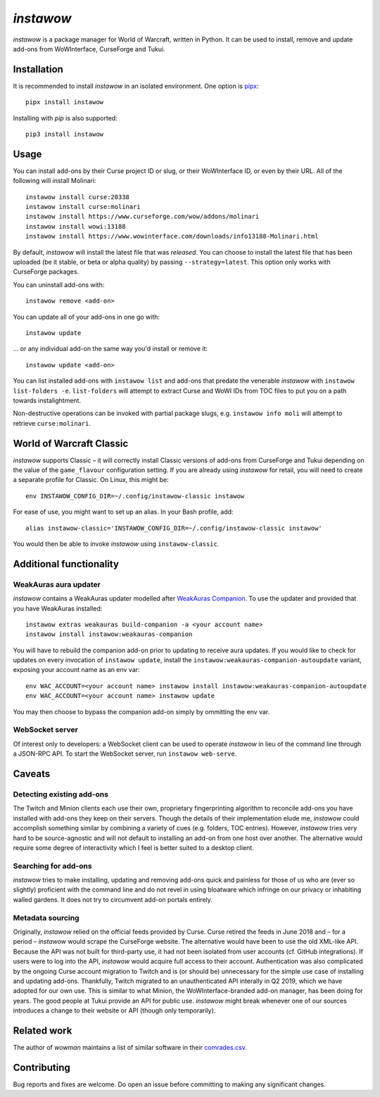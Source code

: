 *instawow*
==========

*instawow* is a package manager for World of Warcraft, written
in Python.  It can be used to install, remove and update add-ons from
WoWInterface, CurseForge and Tukui.

Installation
------------

It is recommended to install *instawow* in an isolated environment.
One option is `pipx <https://github.com/pipxproject/pipx>`__::

    pipx install instawow

Installing with `pip` is also supported::

    pip3 install instawow

Usage
-----

You can install add-ons by their Curse project ID or slug, or their
WoWInterface ID, or even by their URL.  All of the following will install
Molinari::

    instawow install curse:20338
    instawow install curse:molinari
    instawow install https://www.curseforge.com/wow/addons/molinari
    instawow install wowi:13188
    instawow install https://www.wowinterface.com/downloads/info13188-Molinari.html

By default, *instawow* will install the latest file that was *released*.
You can choose to install the latest file that has been
uploaded (be it stable, or beta or alpha quality) by
passing ``--strategy=latest``.  This option only works with CurseForge packages.

You can uninstall add-ons with::

    instawow remove <add-on>

You can update all of your add-ons in one go with::

    instawow update

... or any individual add-on the same way you'd install or remove it::

    instawow update <add-on>

You can list installed add-ons with ``instawow list`` and add-ons that
predate the venerable *instawow* with ``instawow list-folders -e``.
``list-folders`` will attempt to extract Curse and WoWI IDs from TOC files
to put you on a path towards instalightment.

Non-destructive operations can be invoked with partial package slugs,
e.g. ``instawow info moli`` will attempt to retrieve ``curse:molinari``.

World of Warcraft Classic
-------------------------

*instawow* supports Classic – it will correctly install Classic versions
of add-ons from CurseForge and Tukui depending on the value of the
``game_flavour`` configuration setting.
If you are already using *instawow* for retail,
you will need to create a separate profile for Classic.  On Linux, this might be::

    env INSTAWOW_CONFIG_DIR=~/.config/instawow-classic instawow

For ease of use, you might want to set up an alias.  In your Bash profile, add::

    alias instawow-classic='INSTAWOW_CONFIG_DIR=~/.config/instawow-classic instawow'

You would then be able to invoke *instawow* using ``instawow-classic``.

Additional functionality
------------------------

WeakAuras aura updater
~~~~~~~~~~~~~~~~~~~~~~

*instawow* contains a WeakAuras updater modelled after
`WeakAuras Companion <https://weakauras.wtf/>`__.  To use the updater
and provided that you have WeakAuras installed::

    instawow extras weakauras build-companion -a <your account name>
    instawow install instawow:weakauras-companion

You will have to rebuild the companion add-on prior to updating
to receive aura updates.  If you would like to check for updates on
every invocation of ``instawow update``, install the
``instawow:weakauras-companion-autoupdate`` variant, exposing your account
name as an env var::

    env WAC_ACCOUNT=<your account name> instawow install instawow:weakauras-companion-autoupdate
    env WAC_ACCOUNT=<your account name> instawow update

You may then choose to bypass the companion add-on simply by ommitting the env var.

WebSocket server
~~~~~~~~~~~~~~~~

Of interest only to developers: a WebSocket client can be used to
operate *instawow* in lieu of the command line through a JSON-RPC API.
To start the WebSocket server, run ``instawow web-serve``.

Caveats
-------

Detecting existing add-ons
~~~~~~~~~~~~~~~~~~~~~~~~~~

The Twitch and Minion clients each use their own, proprietary
fingerprinting algorithm to reconcile add-ons you have installed with add-ons
they keep on their servers.  Though the details of their implementation
elude me, *instawow* could accomplish something similar by combining a variety
of cues (e.g. folders, TOC entries).  However, *instawow* tries very hard to be
source-agnostic and will not default to installing an add-on from one host
over another.  The alternative would require some degree of interactivity
which I feel is better suited to a desktop client.

Searching for add-ons
~~~~~~~~~~~~~~~~~~~~~

*instawow* tries to make installing, updating and removing
add-ons quick and painless for those of us who are
(ever so slightly) proficient with the command line
and do not revel in using bloatware which infringe on our privacy
or inhabiting walled gardens.
It does not try to circumvent add-on portals entirely.

Metadata sourcing
~~~~~~~~~~~~~~~~~

Originally, *instawow* relied on the official feeds provided by Curse.
Curse retired the feeds in June 2018 and – for a period – *instawow* would
scrape the CurseForge website.  The alternative would have been to use the
old XML-like API.  Because the API was not built for third-party use, it had not been
isolated from user accounts (cf. GitHub integrations).
If users were to log into the API, *instawow* would acquire full
access to their account.  Authentication was also complicated
by the ongoing Curse account migration to Twitch and is (or should be)
unnecessary for the simple use case of installing and updating add-ons.
Thankfully, Twitch migrated to an unauthenticated
API interally in Q2 2019, which we have adopted for our own use.
This is similar to what Minion, the WoWInterface-branded add-on manager, has been
doing for years.  The good people at Tukui provide an API for public use.
*instawow* might break whenever one of our sources introduces
a change to their website or API (though only temporarily).

Related work
------------

The author of *wowman* maintains a list of similar software in their
`comrades.csv <https://github.com/ogri-la/wowman/blob/develop/comrades.csv>`__.

Contributing
------------

Bug reports and fixes are welcome.  Do open an issue before committing to
making any significant changes.
